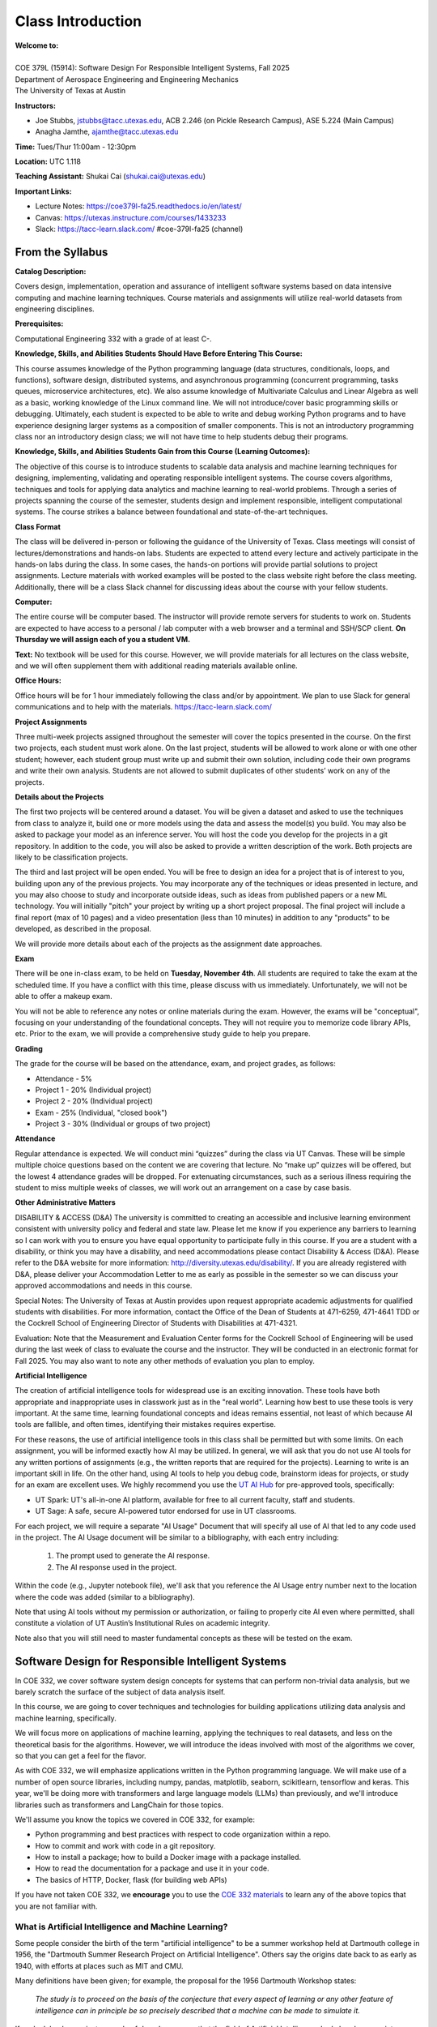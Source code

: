 Class Introduction
==================

| **Welcome to:**
|
| COE 379L (15914): Software Design For Responsible Intelligent Systems, Fall 2025
| Department of Aerospace Engineering and Engineering Mechanics
| The University of Texas at Austin


**Instructors:**

* Joe Stubbs, jstubbs@tacc.utexas.edu, ACB 2.246 (on Pickle Research Campus), ASE 5.224 (Main Campus)
* Anagha Jamthe, ajamthe@tacc.utexas.edu


**Time:** Tues/Thur 11:00am - 12:30pm


**Location:** UTC 1.118


**Teaching Assistant:** Shukai Cai (shukai.cai@utexas.edu)


**Important Links:**

* Lecture Notes: https://coe379l-fa25.readthedocs.io/en/latest/
* Canvas: https://utexas.instructure.com/courses/1433233
* Slack: https://tacc-learn.slack.com/   #coe-379l-fa25 (channel)


From the Syllabus 
~~~~~~~~~~~~~~~~~

**Catalog Description:**

Covers design, implementation, operation and assurance of intelligent software systems based on data intensive 
computing and machine learning techniques. Course materials and assignments will 
utilize real-world datasets from engineering disciplines.

**Prerequisites:**

Computational Engineering 332 with a grade of at least C-.


**Knowledge, Skills, and Abilities Students Should Have Before Entering This Course:**

This course assumes knowledge of the Python programming language (data structures, conditionals, 
loops, and functions), software design, distributed systems, and asynchronous programming (concurrent 
programming, tasks queues, microservice architectures, etc). We also assume knowledge of Multivariate 
Calculus and Linear Algebra as well as a basic, working knowledge of the Linux command line. We 
will not introduce/cover basic programming skills or debugging. Ultimately, each student is expected 
to be able to write and debug working Python programs and to have experience designing larger systems 
as a composition of smaller components. This is not an introductory programming class nor an introductory 
design class; we will not have time to help students debug their programs.


**Knowledge, Skills, and Abilities Students Gain from this Course (Learning Outcomes):**

The objective of this course is to introduce students to scalable data analysis and machine learning 
techniques for designing, implementing, validating and operating responsible intelligent systems. 
The course covers algorithms, techniques and tools for applying data analytics and machine 
learning to real-world problems. Through a series of projects spanning the course of the semester, 
students design and implement responsible, intelligent computational systems. The course strikes 
a balance between foundational and state-of-the-art techniques.


**Class Format**

The class will be delivered in-person or following the guidance of the University of Texas. Class 
meetings will consist of lectures/demonstrations and hands-on labs. Students are expected to attend 
every lecture and actively participate in the hands-on labs during the class. In some cases, 
the hands-on portions will provide partial solutions to project assignments. Lecture materials 
with worked examples will be posted to the class website right before the class meeting. 
Additionally, there will be a class Slack channel for discussing ideas about the course with 
your fellow students.

**Computer:**

The entire course will be computer based. The instructor will provide remote servers for students to 
work on. Students are expected to have access to a 
personal / lab computer with a web browser and a terminal and SSH/SCP client.
**On Thursday we will assign each of you a student VM.**

**Text:**
No textbook will be used for this course. However, we will provide materials for all lectures on the 
class website, and we will often supplement them with additional reading materials available online. 


**Office Hours:**

Office hours will be for 1 hour immediately following the class and/or by appointment. We plan to 
use Slack for general communications and to help with the materials. https://tacc-learn.slack.com/

**Project Assignments**

Three multi-week projects assigned throughout the semester will cover the topics presented in the course. 
On the first two projects, each student must work alone. On the last project, students will be 
allowed to work alone or with one other student; however, each student group must write up and submit 
their own solution, including code their own programs and write their own analysis. Students are not 
allowed to submit duplicates of other students’ work on any of the projects.


**Details about the Projects**

The first two projects will be centered around a dataset. You will be given a dataset and asked 
to use the techniques from class to analyze it, build one or more models using the data and assess 
the model(s) you build. You may also be asked to package your model as an inference server. 
You will host the code you develop for the projects in a git repository. In addition to the code, 
you will also be asked to provide a written description of the work. Both projects are likely 
to be classification projects. 

The third and last project will be open ended. You will be free to design an idea for a project that is of 
interest to you, building upon any of the previous projects. You may incorporate any of the techniques
or ideas presented in lecture, and you may also choose to study and incorporate outside ideas, such as 
ideas from published papers or a new ML technology. You will initially "pitch" your project by 
writing up a short project proposal. The final project will include a final report (max of 10 pages)
and a video presentation (less than 10 minutes) in addition to any "products" to be developed, as 
described in the proposal. 

We will provide more details about each of the projects as the assignment date approaches. 

**Exam**

There will be one in-class exam, to be held on **Tuesday, November 4th**. All students are required 
to take the exam at the scheduled time. If you have a conflict with 
this time, please discuss with us immediately. Unfortunately, we will not be able to offer a makeup exam. 

You will not be able to reference any notes or online materials during the exam. However, the exams will 
be "conceptual", focusing on your understanding of the foundational concepts. They will not require you 
to memorize code library APIs, etc. Prior to the exam, we will provide a comprehensive study guide to 
help you prepare. 

**Grading**

The grade for the course will be based on the attendance, exam, and project grades, as follows:

* Attendance - 5%
* Project 1 - 20% (Individual project)
* Project 2 - 20% (Individual project)
* Exam - 25% (Individual, "closed book")
* Project 3 - 30% (Individual or groups of two project)

**Attendance**

Regular attendance is expected. We will conduct mini “quizzes” during the class via UT Canvas. These will be 
simple multiple choice questions based on the content we are covering that lecture. No “make up” 
quizzes will be offered, but the lowest 4 attendance grades will be dropped. For extenuating circumstances, 
such as a serious illness requiring the student to miss multiple weeks of classes, we will work out an 
arrangement on a case by case basis. 

**Other Administrative Matters**

DISABILITY & ACCESS (D&A)
The university is committed to creating an accessible and inclusive learning environment consistent 
with university policy and federal and state law. Please let me know if you experience any 
barriers to learning so I can work with you to ensure you have equal opportunity to participate 
fully in this course. If you are a student with a disability, or think you may have a disability, 
and need accommodations please contact Disability & Access (D&A). Please refer to the D&A website 
for more information: http://diversity.utexas.edu/disability/. If you are already registered with 
D&A, please deliver your Accommodation Letter to me as early as possible in the semester so we 
can discuss your approved accommodations and needs in this course.

Special Notes:
The University of Texas at Austin provides upon request appropriate academic adjustments for 
qualified students with disabilities. For more information, contact the Office of the Dean of 
Students at 471-6259, 471-4641 TDD or the Cockrell School of Engineering Director of Students with 
Disabilities at 471-4321.

Evaluation:
Note that the Measurement and Evaluation Center forms for the Cockrell School of Engineering will 
be used during the last week of class to evaluate the course and the instructor. They will be 
conducted in an electronic format for Fall 2025. You may also want to note any other methods of 
evaluation you plan to employ.

**Artificial Intelligence**

The creation of artificial intelligence tools for widespread use is an exciting innovation. These 
tools have both appropriate and inappropriate uses in classwork just as in the "real world". Learning 
how best to use these tools is very important. At the same time, learning foundational concepts and 
ideas remains essential, not least of which because AI tools are fallible, and often times, 
identifying their mistakes requires expertise. 

For these reasons, the use of artificial intelligence tools in this class shall be permitted
but with some limits. On each assignment, you will be informed exactly how AI may be utilized. 
In general, we will ask that you do not use AI tools for any written portions of assignments (e.g., the 
written reports that are required for the projects). Learning to write is an 
important skill in life. On the other hand, using AI tools to help you debug code, brainstorm ideas for 
projects, or study for an exam are excellent uses. We highly recommend you use the 
`UT AI Hub <https://tech.utexas.edu/initiatives/artificial-intelligence>`_ for pre-approved 
tools, specifically:

* UT Spark: UT's all-in-one AI platform, available for free to all current faculty, staff and students. 
* UT Sage:  A safe, secure AI-powered tutor endorsed for use in UT classrooms. 

For each project, we will require a separate "AI Usage" Document that will specify all use of AI that 
led to any code used in the project. The AI Usage document will be similar to a bibliography, with 
each entry including: 

 1. The prompt used to generate the AI response. 
 2. The AI response used in the project. 

Within the code (e.g., Jupyter notebook file), we'll ask that you reference the AI Usage entry number 
next to the location where the code was added (similar to a bibliography).

Note that using AI tools without my permission or authorization, or failing to properly cite AI even 
where permitted, shall constitute a violation of UT Austin’s Institutional Rules on academic integrity.

Note also that you will still need to master fundamental concepts as these will be tested on the exam. 


Software Design for Responsible Intelligent Systems 
~~~~~~~~~~~~~~~~~~~~~~~~~~~~~~~~~~~~~~~~~~~~~~~~~~~~

In COE 332, we cover software system design concepts for systems that can perform non-trivial data analysis, 
but we barely scratch the surface of the subject of data analysis itself. 

In this course, we are going to cover techniques and technologies for building applications utilizing 
data analysis and machine learning, specifically.  

We will focus more on applications of machine learning, applying the techniques to real datasets, and less 
on the theoretical basis for the algorithms. However, we 
will introduce the ideas involved with most of the algorithms we cover, so that you can get a feel 
for the flavor. 

As with COE 332, we will emphasize applications written in the Python programming language. We will make use 
of a number of open source libraries, including numpy, pandas, matplotlib, seaborn, scikitlearn, tensorflow 
and keras. This year, we'll be doing more with transformers and large language models (LLMs) than previously,
and we'll introduce libraries such as transformers and LangChain for those topics. 

We'll assume you know the topics we covered in COE 332, for example:

* Python programming and best practices with respect to code organization within a repo. 
* How to commit and work with code in a git repository. 
* How to install a package; how to build a Docker image with a package installed. 
* How to read the documentation for a package and use it in your code. 
* The basics of HTTP, Docker, flask (for building web APIs) 

If you have not taken COE 332, we **encourage** you to use the `COE 332 materials <https://coe-332-sp25.readthedocs.org>`_ to learn any of the above topics 
that you are not familiar with. 

What is Artificial Intelligence and Machine Learning?
-----------------------------------------------------

Some people consider the birth of the term "artificial intelligence" to be a summer workshop
held at Dartmouth college in 1956, the "Dartmouth Summer Research Project on Artificial Intelligence". 
Others say the origins date back to as early as 1940, with efforts at places such as MIT and CMU. 

Many definitions have been given; for example, the proposal for the 1956 Dartmouth Workshop states: 

   *The study is to proceed on the basis of the conjecture that every aspect of learning or any other 
   feature of intelligence can in principle be so precisely described that a machine can be made to simulate it.*


If we look back even just a couple of decades, we see that the field of Artificial Intelligence had already 
grown into a huge field and encompassed techniques from logic, probability, perception, reasoning, and learning.


Many consider Artificial Intelligence: A Modern Approach by Stuart Russell of UC Berkeley and Peter Norvig,
Director of Research at Google, to be the definitive book on AI. It's topics include: 

* Search Algorithms 
* Intelligent Agents 
* Logical Agents and First Order Logic, 
* Knowledge Representation (ontologies)
* Automated Planning 
* Uncertainty, Probabilistic Reasoning, and Probabilistic Programming
* Multi-agent Decision Making 
* **Machine Learning**
* **Deep Learning**
* Robotics 


.. figure:: ./images/ai-modern-approach.png
    :width: 500px
    :align: center
    :alt: Cover of the textbook Artificial Intelligence: A Modern Approach [1]; considered by many to be the definitive resource. The first edition was published in 1995.

    Cover of the textbook Artificial Intelligence: A Modern Approach [1]; considered by many to be the definitive resource. The first edition was published in 1995.

As recently as the last decade or so, the Machine Learning and Deep Learning as subfields within AI have taken off.
Some say ML is the dominant subfield of AI. These topics will be the focus of our course. 


What is Machine Learning?
-------------------------

Machine Learning (ML) is the subfield of AI that develops algorithms to analyze and infer patterns in *data*.

Here, **data** is the key word. Instead of using logic, or a search technique, or a formal knowledge
representation, ML looks for patterns in exsiting data sets and attempts to apply those patterns to 
future data. 

Why is Machine Learning having so much success *now*? Two primary reasons: 

1. There is an abundance of data, thanks to the internet, automation and IoT devices. 
2. Computing power has continued to increase so that algorithms that were not tractable a decade ago 
   can now complete in a relatively short amount of time. 


And as a result, we are seeing applications of ML to virtually all fields. In this class we will explore 
datasets and applications from fields including: 

* Computational Biology and health informatics (e.g., predicting diabetes)
* Structural/Civil Engineering (e.g., classifying damage to buildings)
* Traditional IT (e.g., spam email classification)

And many more. 

With Power Comes Responsibility 
-------------------------------

While this is undeniably an exciting time for the field, the power to create models that accurately 
predict outcomes in various fields comes with significant responsibilities. In this class, we will 
try to highlight some of the important aspects of these responsibilities. We will ask questions such as 

1. How do use data in a responsible way? Do we just throw a bunch of ML algorithms at the data 
   and see what gives us the result we are looking for?
2. As we train our models, how do we ensure our results are reproducible? 
3. How do we build trust in our models? How do we develop confidence in our models? Is accuracy the only important 
   measure (hint: no)
4. How do you update an existing model once you a version is running? 
5. What about bias in models? If models reflect patterns in data, and data have bias, won't our models 
   have bias too? 


We'll look at many of these topics throughout the semester. 


Class Schedule 
--------------


**Class Schedule (approximate, subject to change)**

* Week 1 (Aug 26, 28): Syllabus, Introduction to the course; TACC accounts and Onboarding
* Week 2 (Sep 2, 4): Using the Class VM, Jupyter notebooks; Introduction to data analysis, Numpy
* Week 3 (Sep 9, 11): Pandas, Matplotlib, Seaborn, Exploratory Data Analysis
* Week 4 (Sep 16, 18): Introduction to machine learning, Linear Regression, Linear Classification. **Assign Project 1**
* Week 5 (Sep 23, 25): Linear Classification Cont, Metrics for Model Quality 
* Week 6 (Sep 30, Oct 2): K-nearest neighbor, cross-validation; Improving Specific Classification Metrics, Decision Trees
* Week 7 (Oct 7, 9): Random Forests, Ensemble methods, **Project 1 Due**; Boosting & Stacking, Model Pipelines
* Week 8 (Oct 14, 16): Introduction to Neural Networks and Deep Learning; Introduction to Convolution Neural Networks (CNNs), **Assign Project 2**  
* Week 9 (Oct 21, 23): CNNs Cont; MLOps
* Week 10 (Oct 28, 39()): MLOps Cont; Catch up and Exam Review **Project 2 Due**
* Week 11 (Nov 4, 6): **In-class Exam**; Introduction to Transformers **Assign Project 3**
* Week 12 (Not 11, 13): Introduction to Transformers Cont; Hands-on Transformers 
* Week 13 (Nov 18, 20): Fine-tuning Transformers; Linear Workflows with LLMs and LangChain;  **Project 3 Proposal Due**
* Week 14 (Nov 25, 27): Introduction to Retrieval Augmented Generation (RAG); **Thanksgiving Break**
* Week 15 (Dec 2, 4): Special Topics (e.g., Graph Databases; Non-linear Workflows with LLMs; Agentic Architectures; LLM Benchmarks)

Final projects (Project 3) will be due during 
the `Final Exam day for our class <https://registrar.utexas.edu/schedules/259/finals>`_; **TBD**


**Before We Leave Class**

1. Make sure you have an **active** TACC account and MFA pairing. You can check the status of your account be 
logging into the TACC User portal: https://portal.tacc.utexas.edu/

* Go to the Account Profile (https://tacc.utexas.edu/portal/account) 
* If you need help with your account you can submit a ticket: https://tacc.utexas.edu/portal/tickets

2. Add your TACC account username to the Google doc spreadsheet shared in class. 

3. Send an email to myself and Anagha (jstubbs AND ajamthe AT tacc DOT utexas DOT edu). 
   Include the following:

.. code-block:: bash 

    To: jstubbs, ajamthe @ tacc.utexas.edu
    Subject: COE 379L
    Body: 
    Please include the following: 
      1) Name
      2) TACC username 
      3) EID 
      4) What do you want to get out of this class?


We will have VMs created for each person enrolled. 

**Future Classes**

Bring your laptop computer to class for each lecture. Next time, we will make sure everyone can connect to their 
student VM. 


Student Responses: Goals for the Course 
~~~~~~~~~~~~~~~~~~~~~~~~~~~~~~~~~~~~~~~

We'll update this section with responses from the class. 


References and Additional Resources
~~~~~~~~~~~~~~~~~~~~~~~~~~~~~~~~~~~
1. Russell, Stuart J., Peter. Norvig. Artificial Intelligence: A Modern Approach (4th edition). Pearson 2020, ISBN 9780134610993 .
  

